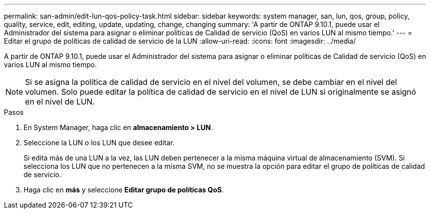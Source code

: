 ---
permalink: san-admin/edit-lun-qos-policy-task.html 
sidebar: sidebar 
keywords: system manager, san, lun, qos, group, policy, quality, service, edit, editing, update, updating, change, changing 
summary: 'A partir de ONTAP 9.10.1, puede usar el Administrador del sistema para asignar o eliminar políticas de Calidad de servicio (QoS) en varios LUN al mismo tiempo.' 
---
= Editar el grupo de políticas de calidad de servicio de la LUN
:allow-uri-read: 
:icons: font
:imagesdir: ../media/


[role="lead"]
A partir de ONTAP 9.10.1, puede usar el Administrador del sistema para asignar o eliminar políticas de Calidad de servicio (QoS) en varios LUN al mismo tiempo.


NOTE: Si se asigna la política de calidad de servicio en el nivel del volumen, se debe cambiar en el nivel del volumen. Solo puede editar la política de calidad de servicio en el nivel de LUN si originalmente se asignó en el nivel de LUN.

.Pasos
. En System Manager, haga clic en *almacenamiento > LUN*.
. Seleccione la LUN o los LUN que desee editar.
+
Si edita más de una LUN a la vez, las LUN deben pertenecer a la misma máquina virtual de almacenamiento (SVM). Si selecciona los LUN que no pertenecen a la misma SVM, no se muestra la opción para editar el grupo de políticas de calidad de servicio.

. Haga clic en *más* y seleccione *Editar grupo de políticas QoS*.

